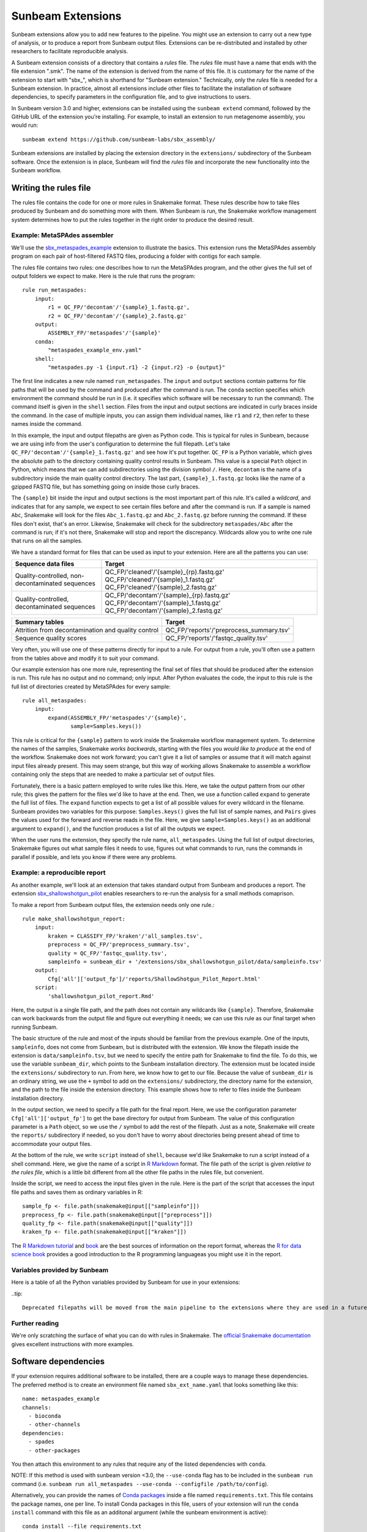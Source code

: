 .. _extensions:

==============
Sunbeam Extensions
==============

Sunbeam extensions allow you to add new features to the pipeline. You
might use an extension to carry out a new type of analysis, or to
produce a report from Sunbeam output files. Extensions can be
re-distributed and installed by other researchers to facilitate
reproducible analysis.

A Sunbeam extension consists of a directory that contains a
*rules* file. The *rules* file must have a name that
ends with the file extension ".smk". The name of the extension is
derived from the name of this file. It is customary for the name of
the extension to start with "sbx_", which is shorthand for "Sunbeam
extension."  Technically, only the *rules* file is needed for a
Sunbeam extension. In practice, almost all extensions include other
files to facilitate the installation of software dependencies, to
specify parameters in the configuration file, and to give instructions
to users.

In Sunbeam version 3.0 and higher, extensions can be installed using the
``sunbeam extend`` command, followed by the GitHub URL of the 
extension you're installing. For example, to install an extension to
run metagenome assembly, you would run::

    sunbeam extend https://github.com/sunbeam-labs/sbx_assembly/

Sunbeam extensions are installed by placing the extension directory in
the ``extensions/`` subdirectory of the Sunbeam software.  Once the
extension is in place, Sunbeam will find the *rules* file and
incorporate the new functionality into the Sunbeam workflow.

Writing the rules file
======================

The rules file contains the code for one or more rules in Snakemake
format. These rules describe how to take files produced by Sunbeam and
do something more with them.  When Sunbeam is run, the Snakemake
workflow management system determines how to put the rules together in
the right order to produce the desired result.

Example: MetaSPAdes assembler
-----------------------------

We'll use the `sbx_metaspades_example
<https://github.com/sunbeam-labs/sbx_metaspades_example>`_ extension
to illustrate the basics. This extension runs the MetaSPAdes assembly
program on each pair of host-filtered FASTQ files, producing a folder
with contigs for each sample.

The rules file contains two rules: one describes how to run the
MetaSPAdes program, and the other gives the full set of output folders
we expect to make. Here is the rule that runs the program::

    rule run_metaspades:
        input:
            r1 = QC_FP/'decontam'/'{sample}_1.fastq.gz',
            r2 = QC_FP/'decontam'/'{sample}_2.fastq.gz'
        output:
            ASSEMBLY_FP/'metaspades'/'{sample}'
        conda:
            "metaspades_example_env.yaml"
        shell:
            "metaspades.py -1 {input.r1} -2 {input.r2} -o {output}"

The first line indicates a new rule named ``run_metaspades``. The
``input`` and ``output`` sections contain patterns for file paths that
will be used by the command and produced after the command is run. The 
``conda`` section specifies which environment the command should be run 
in (i.e. it specifies which software will be necessary to run the command). 
The command itself is given in the ``shell`` section.  Files from the
input and output sections are indicated in curly braces inside the
command.  In the case of multiple inputs, you can assign them
individual names, like ``r1`` and ``r2``, then refer to these names
inside the command.

In this example, the input and output filepaths are given as Python
code. This is typical for rules in Sunbeam, because we are using info
from the user's configuration to determine the full filepath.  Let's
take ``QC_FP/'decontam'/'{sample}_1.fastq.gz'`` and see how it's
put together.  ``QC_FP`` is a Python variable, which gives the
absolute path to the directory containing quality control results in
Sunbeam.  This value is a special ``Path`` object in Python, which
means that we can add subdirectories using the division symbol ``/``.
Here, ``decontam`` is the
name of a subdirectory inside the main quality control directory. The
last part, ``{sample}_1.fastq.gz`` looks like the name of a gzipped
FASTQ file, but has something going on inside those curly braces.

The ``{sample}`` bit inside the input and output sections is the most
important part of this rule.  It's called a *wildcard*, and indicates
that for any sample, we expect to see certain files before and after
the command is run.  If a sample is named ``Abc``, Snakemake will look
for the files ``Abc_1.fastq.gz`` and ``Abc_2.fastq.gz`` before running
the command.  If these files don't exist, that's an error.  Likewise,
Snakemake will check for the subdirectory ``metaspades/Abc`` after the
command is run; if it's not there, Snakemake will stop and report the
discrepancy.  Wildcards allow you to write one rule that runs on all
the samples.

We have a standard format for files that can be used as input to your
extension.  Here are all the patterns you can use:

+-----------------------+----------------------------------------------------------------+
| Sequence data files   | Target                                                         |
+=======================+================================================================+
| Quality-controlled,   | QC_FP/'cleaned'/'{sample}_{rp}.fastq.gz'                       |
| non-decontaminated    | QC_FP/'cleaned'/'{sample}_1.fastq.gz'                          |
| sequences             | QC_FP/'cleaned'/'{sample}_2.fastq.gz'                          |
+-----------------------+----------------------------------------------------------------+
| Quality-controlled,   | QC_FP/'decontam'/'{sample}_{rp}.fastq.gz'                      |
| decontaminated        | QC_FP/'decontam'/'{sample}_1.fastq.gz'                         |
| sequences             | QC_FP/'decontam'/'{sample}_2.fastq.gz'                         |
+-----------------------+----------------------------------------------------------------+

+-----------------------+-----------------------------------------------+
| Summary tables        | Target                                        |
+=======================+===============================================+
| Attrition from        | QC_FP/'reports'/'preprocess_summary.tsv'      |
| decontamination and   |                                               |
| quality control       |                                               |
+-----------------------+-----------------------------------------------+
| Sequence              | QC_FP/'reports'/'fastqc_quality.tsv'          |
| quality scores        |                                               |
+-----------------------+-----------------------------------------------+

Very often, you will use one of these patterns directly for input to a
rule.  For output from a rule, you'll often use a pattern from the
tables above and modify it to suit your command.

Our example extension has one more rule, representing the final set of
files that should be produced after the extension is run.  This rule
has no output and no command; only input.  After Python evaluates the
code, the input to this rule is the full list of directories created
by MetaSPAdes for every sample::

    rule all_metaspades:
        input:
            expand(ASSEMBLY_FP/'metaspades'/'{sample}',
                   sample=Samples.keys())

This rule is critical for the ``{sample}`` pattern to work inside the
Snakemake workflow management system.  To determine the names of the
samples, Snakemake *works backwards*, starting with the files you
*would like to produce* at the end of the workflow.  Snakemake does
not work forward; you can't give it a list of samples or assume that
it will match against input files already present.  This may seem
strange, but this way of working allows Snakemake to assemble a
workflow containing only the steps that are needed to make a
particular set of output files.

Fortunately, there is a basic pattern employed to write rules like
this.  Here, we take the output pattern from our other rule; this
gives the pattern for the files we'd like to have at the end.  Then,
we use a function called ``expand`` to generate the full list of
files.  The ``expand`` function expects to get a list of all possible
values for every wildcard in the filename.  Sunbeam provides two
variables for this purpose: ``Samples.keys()`` gives the full list of
sample names, and ``Pairs`` gives the values used for the forward and
reverse reads in the file.  Here, we give ``sample=Samples.keys()`` as
an additional argument to ``expand()``, and the function produces a
list of all the outputs we expect.

When the user runs the extension, they specify the rule name,
``all_metaspades``.  Using the full list of output directories,
Snakemake figures out what sample files it needs to use, figures out
what commands to run, runs the commands in parallel if possible, and
lets you know if there were any problems.

Example: a reproducible report
----------------------------

As another example, we'll look at an extension that takes standard
output from Sunbeam and produces a report.  The extension
`sbx_shallowshotgun_pilot
<https://github.com/junglee0713/sbx_shallowshotgun_pilot>`_ enables
researchers to re-run the analysis for a small methods comaprison.

To make a report from Sunbeam output files, the extension needs only
one rule.::

  rule make_shallowshotgun_report:
      input:
          kraken = CLASSIFY_FP/'kraken'/'all_samples.tsv',
          preprocess = QC_FP/'preprocess_summary.tsv',
          quality = QC_FP/'fastqc_quality.tsv',
          sampleinfo = sunbeam_dir + '/extensions/sbx_shallowshotgun_pilot/data/sampleinfo.tsv'
      output:
          Cfg['all']['output_fp']/'reports/ShallowShotgun_Pilot_Report.html'
      script:
          'shallowshotgun_pilot_report.Rmd'

Here, the output is a single file path, and the path does not contain
any wildcards like ``{sample}``.  Therefore, Snakemake can work
backwards from the output file and figure out everything it needs; we
can use this rule as our final target when running Sunbeam.

The basic structure of the rule and most of the inputs should be
familiar from the previous example.  One of the inputs,
``sampleinfo``, does not come from Sunbeam, but is distributed with
the extension.  We know the filepath inside the extension is
``data/sampleinfo.tsv``, but we need to specify the entire path for
Snakemake to find the file.  To do this, we use the variable
``sunbeam_dir``, which points to the Sunbeam installation directory.
The extension must be located inside the ``extensions/`` subdirectory
to run.  From here, we know how to get to our file.  Because the value
of ``sunbeam_dir`` is an ordinary string, we use the ``+`` symbol to
add on the ``extensions/`` subdirectory, the directory name for the
extension, and the path to the file inside the extension directory.
This example shows how to refer to files inside the Sunbeam
installation directory.

In the output section, we need to specify a file path for the final
report.  Here, we use the configuration parameter
``Cfg['all']['output_fp']`` to get the base directory for output from
Sunbeam.  The value of this configuration parameter is a ``Path``
object, so we use the ``/`` symbol to add the rest of the filepath.  Just as a
note, Snakemake will create the ``reports/`` subdirectory if needed,
so you don't have to worry about directories being present ahead of
time to accommodate your output files.

At the bottom of the rule, we write ``script`` instead of ``shell``,
because we'd like Snakemake to run a script instead of a shell
command.  Here, we give the name of a script in `R Markdown
<https://rmarkdown.rstudio.com/>`_ format.  The file path of the
script is given *relative to the rules file*, which is a little bit
different from all the other file paths in the rules file, but
convenient.

Inside the script, we need to access the input files given in the
rule.  Here is the part of the script that accesses the input file
paths and saves them as ordinary variables in R::

  sample_fp <- file.path(snakemake@input[["sampleinfo"]])
  preprocess_fp <- file.path(snakemake@input[["preprocess"]])
  quality_fp <- file.path(snakemake@input[["quality"]])
  kraken_fp <- file.path(snakemake@input[["kraken"]])

The `R Markdown tutorial
<https://rmarkdown.rstudio.com/lesson-1.html>`_ and `book
<https://bookdown.org/yihui/rmarkdown/>`_ are the best sources of
information on the report format, whereas the `R for data science book
<https://r4ds.had.co.nz/>`_ provides a good introduction to the R
programming languageas you might use it in the report.

Variables provided by Sunbeam
-----------------------------

Here is a table of all the Python variables provided by Sunbeam for
use in your extensions:

+-------------------+-------------+-----------------------------------------------+
| Variable name     | Type        | Description                                   |
+-------------------+-------------+-----------------------------------------------+
| ``QC_FP``         | Path        | Output directory for quality control files.   |
+-------------------+-------------+-----------------------------------------------+
| ``ASSEMBLY_FP``   | Path        | Output directory for assembly files. (DEPRECATED)|
+-------------------+-------------+-----------------------------------------------+
| ``ANNOTATION_FP`` | Path        | Output directory for gene annotation files. (DEPRECATED)|
+-------------------+-------------+-----------------------------------------------+
|| ``CLASSIFY_FP``  || Path       || Output directory for taxonomic               |
||                  ||            || classification files. (DEPRECATED)           |
+-------------------+-------------+-----------------------------------------------+
| ``BENCHMARK_FP``  | Path        | Output directory for benchmark files.         |
+-------------------+-------------+-----------------------------------------------+
| ``LOG_FP``        | Path        | Output directory for logs.                    |
+-------------------+-------------+-----------------------------------------------+
|| ``Samples``      || Dictionary ||                                              |
||                  ||            || with keys "1" and "2", values are the        |
||                  ||            || the gzipped FASTQ files at the start of the  |
||                  ||            || workflow. For unpaired reads the value for   |
||                  ||            || "2" is the empty string.                     |
+-------------------+-------------+-----------------------------------------------+
|| ``Pairs``        || List       || For paired reads, ["1", "2"]. For unpaired   |
||                  ||            || reads, ["1"].                                |
+-------------------+-------------+-----------------------------------------------+
|| ``Cfg``          || Dictionary || Parameters found in the configuration file.  |
||                  ||            || For any parameter ending in "_fp", the value |
||                  ||            || is converted to a Path object. The most      |
||                  ||            || commonly used parameter is                   |
||                  ||            || base output directory.                       |
||                  ||            ||                                              |
+-------------------+-------------+-----------------------------------------------+
| ``sunbeam_dir``   | String      | File path where Sunbeam is installed.         |
+-------------------+-------------+-----------------------------------------------+

..tip::

    Deprecated filepaths will be moved from the main pipeline to the extensions where they are used in a future release.

Further reading
---------------

We're only scratching the surface of what you can do with rules in
Snakemake.  The `official Snakemake documentation
<https://snakemake.readthedocs.io/en/stable/index.html>`_ gives
excellent instructions with more examples.

Software dependencies
=====================

If your extension requires additional software to be installed, there are a 
couple ways to manage these dependencies. The preferred method is to create 
an environment file named ``sbx_ext_name.yaml`` that looks something like 
this::

    name: metaspades_example
    channels:
      - bioconda
      - other-channels
    dependencies:
      - spades
      - other-packages

You then attach this environment to any rules that require any of the 
listed dependencies with ``conda``.

NOTE: If this method is used with sunbeam version <3.0, the 
``--use-conda`` flag has to be included in the ``sunbeam run`` command 
(i.e. ``sunbeam run all_metaspades --use-conda --configfile /path/to/config``).

Alternatively, you can provide the names of `Conda packages <https://conda.io/docs/>`_
inside a file named ``requirements.txt``.  This file contains the
package names, one per line.  To install Conda packages in this file,
users of your extension will run the ``conda install`` command with
this file as an additonal argument (while the sunbeam environment is active)::

    conda install --file requirements.txt

Configuration
=============

Your extension can include its own section in the configuration file.
To take advantage of this, you would write an example configuration
file named ``config.yml``. This file should contain only one
additional configuration section, specifying parameters for your
extension.  For example, the `sbx_coassembly
<https://github.com/sunbeam-labs/sbx_coassembly>`_ extension includes
two parameters: the number of threads to use, and the path to a file
with groups of samples to co-assemble.::

  sbx_coassembly:
    threads: 4
    group_file: ''

As of version 3.0, config options from extensions are automatically included
in config files made using ``sunbeam init`` and ``sunbeam config update``. This
functionality depends on the extension's configuration file being named
``config.yml``.

In version <3.0, users can copy this example section to the end of their
configuration file, using ``cat``::

  cat config.yml >> /path/to/user/sunbeam_config.yml

In your *rules* file, you can access parameters in the configuration
like this: ``Cfg['sbx_coassembly']['group_file']``.

The README file
===============

We recommend that you include a README file in your extension.  The
contents of the file should be in Markdown format, and the file should
be named ``README.md``.  Here's what you should cover in the README file:

1. A short summary of what your extension does
2. Any relevant citations
3. Instructions to install
4. Instructions to configure
5. Instructions to run

A good example to follow is the `sbx_coassembly
<https://github.com/sunbeam-labs/sbx_coassembly>`_ extension.

Publishing at sunbeam-labs.org
==============================

You are welcome to add your Sunbeam extensions to the organization at
`sunbeam-labs <https://github.com/sunbeam-labs>`_.  To submit your
extension, please go to the `sunbeam Issues page
<https://github.com/sunbeam-labs/sunbeam/issues>`_ and open and issue with
the GitHub URL of your extension.
